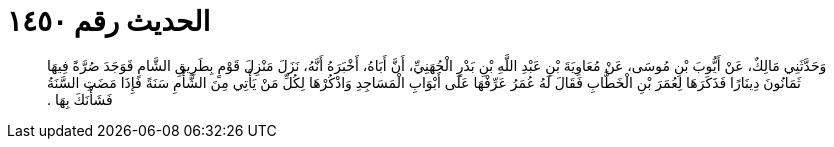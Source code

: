 
= الحديث رقم ١٤٥٠

[quote.hadith]
وَحَدَّثَنِي مَالِكٌ، عَنْ أَيُّوبَ بْنِ مُوسَى، عَنْ مُعَاوِيَةَ بْنِ عَبْدِ اللَّهِ بْنِ بَدْرٍ الْجُهَنِيِّ، أَنَّ أَبَاهُ، أَخْبَرَهُ أَنَّهُ، نَزَلَ مَنْزِلَ قَوْمٍ بِطَرِيقِ الشَّامِ فَوَجَدَ صُرَّةً فِيهَا ثَمَانُونَ دِينَارًا فَذَكَرَهَا لِعُمَرَ بْنِ الْخَطَّابِ فَقَالَ لَهُ عُمَرُ عَرِّفْهَا عَلَى أَبْوَابِ الْمَسَاجِدِ وَاذْكُرْهَا لِكُلِّ مَنْ يَأْتِي مِنَ الشَّأْمِ سَنَةً فَإِذَا مَضَتِ السَّنَةُ فَشَأْنَكَ بِهَا ‏.‏